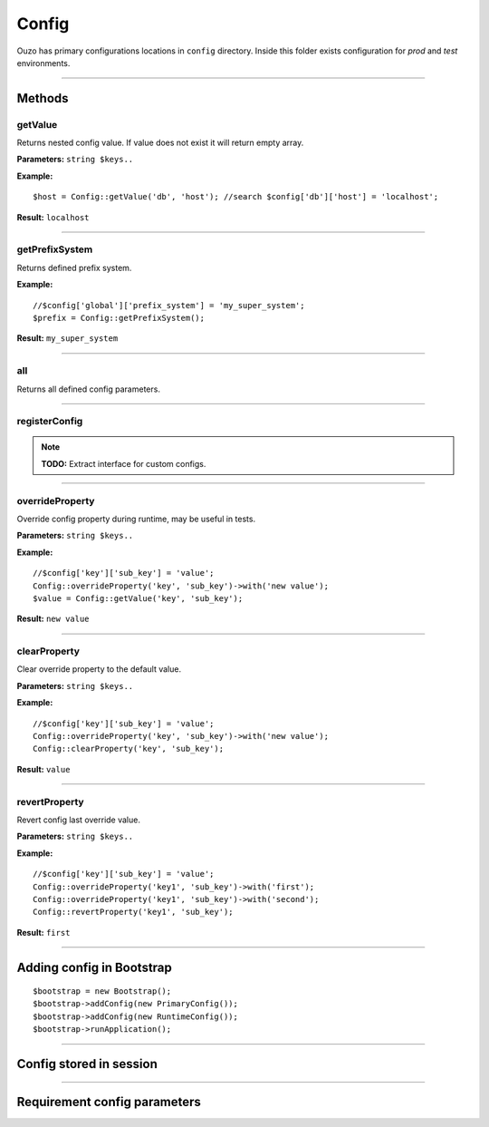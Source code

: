 Config
======

Ouzo has primary configurations locations in ``config`` directory. Inside this folder exists configuration for *prod* and *test*
environments.

----

Methods
~~~~~~~

getValue
--------
Returns nested config value. If value does not exist it will return empty array.

**Parameters:** ``string $keys..``

**Example:**
::

    $host = Config::getValue('db', 'host'); //search $config['db']['host'] = 'localhost';

**Result:** ``localhost``

----

getPrefixSystem
---------------
Returns defined prefix system.

**Example:**
::

    //$config['global']['prefix_system'] = 'my_super_system';
    $prefix = Config::getPrefixSystem();

**Result:** ``my_super_system``

----

all
---
Returns all defined config parameters.

----

registerConfig
--------------

.. note::

    **TODO:** Extract interface for custom configs.

----

overrideProperty
----------------
Override config property during runtime, may be useful in tests.

**Parameters:** ``string $keys..``

**Example:**
::

    //$config['key']['sub_key'] = 'value';
    Config::overrideProperty('key', 'sub_key')->with('new value');
    $value = Config::getValue('key', 'sub_key');

**Result:** ``new value``

----

clearProperty
-------------
Clear override property to the default value.

**Parameters:** ``string $keys..``

**Example:**
::

    //$config['key']['sub_key'] = 'value';
    Config::overrideProperty('key', 'sub_key')->with('new value');
    Config::clearProperty('key', 'sub_key');

**Result:** ``value``

----

revertProperty
--------------
Revert config last override value.

**Parameters:** ``string $keys..``

**Example:**
::

    //$config['key']['sub_key'] = 'value';
    Config::overrideProperty('key1', 'sub_key')->with('first');
    Config::overrideProperty('key1', 'sub_key')->with('second');
    Config::revertProperty('key1', 'sub_key');

**Result:** ``first``

----

Adding config in Bootstrap
~~~~~~~~~~~~~~~~~~~~~~~~~~

::

    $bootstrap = new Bootstrap();
    $bootstrap->addConfig(new PrimaryConfig());
    $bootstrap->addConfig(new RuntimeConfig());
    $bootstrap->runApplication();

----

Config stored in session
~~~~~~~~~~~~~~~~~~~~~~~~

----

Requirement config parameters
~~~~~~~~~~~~~~~~~~~~~~~~~~~~~
